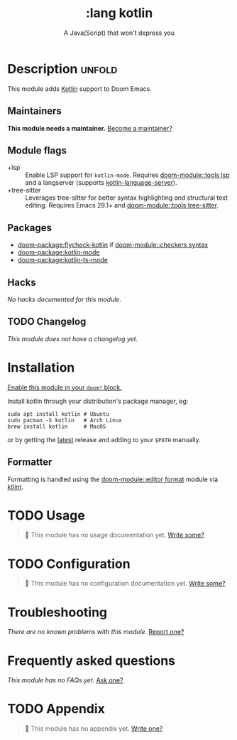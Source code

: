#+title:    :lang kotlin
#+subtitle: A Java(Script) that won't depress you
#+created:  March 28, 2019
#+since:    21.12.0

* Description :unfold:
This module adds [[https://kotlinlang.org/][Kotlin]] support to Doom Emacs.

** Maintainers
*This module needs a maintainer.* [[doom-contrib-maintainer:][Become a maintainer?]]

** Module flags
- +lsp ::
  Enable LSP support for ~kotlin-mode~. Requires [[doom-module::tools lsp]] and a langserver
  (supports [[https://github.com/emacs-lsp/lsp-mode][kotlin-language-server]]).
- +tree-sitter ::
  Leverages tree-sitter for better syntax highlighting and structural text
  editing. Requires Emacs 29.1+ and [[doom-module::tools tree-sitter]].

** Packages
- [[doom-package:flycheck-kotlin]] if [[doom-module::checkers syntax]]
- [[doom-package:kotlin-mode]]
- [[doom-package:kotlin-ts-mode]]

** Hacks
/No hacks documented for this module./

** TODO Changelog
# This section will be machine generated. Don't edit it by hand.
/This module does not have a changelog yet./

* Installation
[[id:01cffea4-3329-45e2-a892-95a384ab2338][Enable this module in your ~doom!~ block.]]

Install kotlin through your distribution's package manager, eg:

#+begin_src shell
sudo apt install kotlin # Ubuntu
sudo pacman -S kotlin   # Arch Linux
brew install kotlin     # MacOS
#+end_src

or by getting the [[https://github.com/JetBrains/kotlin/releases/latest][latest]] release and adding to your =$PATH= manually.

** Formatter

Formatting is handled using the [[doom-module::editor format]] module via [[https://pinterest.github.io/ktlint/install/cli/][ktlint]].

* TODO Usage
#+begin_quote
 󱌣 This module has no usage documentation yet. [[doom-contrib-module:][Write some?]]
#+end_quote

* TODO Configuration
#+begin_quote
 󱌣 This module has no configuration documentation yet. [[doom-contrib-module:][Write some?]]
#+end_quote

* Troubleshooting
/There are no known problems with this module./ [[doom-report:][Report one?]]

* Frequently asked questions
/This module has no FAQs yet./ [[doom-suggest-faq:][Ask one?]]

* TODO Appendix
#+begin_quote
 󱌣 This module has no appendix yet. [[doom-contrib-module:][Write one?]]
#+end_quote
